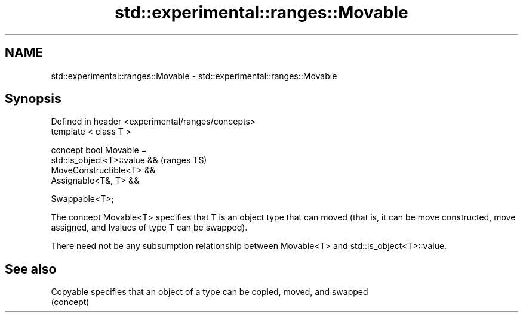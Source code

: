 .TH std::experimental::ranges::Movable 3 "2020.03.24" "http://cppreference.com" "C++ Standard Libary"
.SH NAME
std::experimental::ranges::Movable \- std::experimental::ranges::Movable

.SH Synopsis
   Defined in header <experimental/ranges/concepts>
   template < class T >

   concept bool Movable =
   std::is_object<T>::value &&                       (ranges TS)
   MoveConstructible<T> &&
   Assignable<T&, T> &&

   Swappable<T>;

   The concept Movable<T> specifies that T is an object type that can moved (that is, it can be move constructed, move assigned, and lvalues of type T can be swapped).

   There need not be any subsumption relationship between Movable<T> and std::is_object<T>::value.

.SH See also

   Copyable specifies that an object of a type can be copied, moved, and swapped
            (concept)
